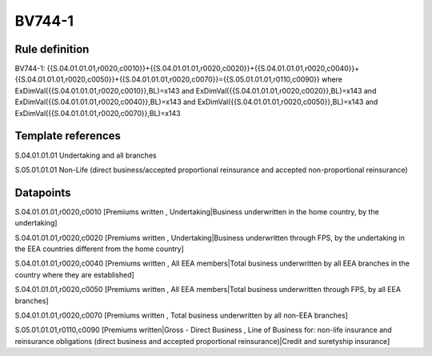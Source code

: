=======
BV744-1
=======

Rule definition
---------------

BV744-1: {{S.04.01.01.01,r0020,c0010}}+{{S.04.01.01.01,r0020,c0020}}+{{S.04.01.01.01,r0020,c0040}}+{{S.04.01.01.01,r0020,c0050}}+{{S.04.01.01.01,r0020,c0070}}={{S.05.01.01.01,r0110,c0090}} where ExDimVal({{S.04.01.01.01,r0020,c0010}},BL)=x143 and ExDimVal({{S.04.01.01.01,r0020,c0020}},BL)=x143 and ExDimVal({{S.04.01.01.01,r0020,c0040}},BL)=x143 and ExDimVal({{S.04.01.01.01,r0020,c0050}},BL)=x143 and ExDimVal({{S.04.01.01.01,r0020,c0070}},BL)=x143


Template references
-------------------

S.04.01.01.01 Undertaking and all branches

S.05.01.01.01 Non-Life (direct business/accepted proportional reinsurance and accepted non-proportional reinsurance)


Datapoints
----------

S.04.01.01.01,r0020,c0010 [Premiums written , Undertaking|Business underwritten in the home country, by the undertaking]

S.04.01.01.01,r0020,c0020 [Premiums written , Undertaking|Business underwritten through FPS, by the undertaking in the EEA countries different from the home country]

S.04.01.01.01,r0020,c0040 [Premiums written , All EEA members|Total business underwritten by all EEA branches in the country where they are established]

S.04.01.01.01,r0020,c0050 [Premiums written , All EEA members|Total business underwritten through FPS, by all EEA branches]

S.04.01.01.01,r0020,c0070 [Premiums written , Total business underwritten by all non-EEA branches]

S.05.01.01.01,r0110,c0090 [Premiums written|Gross - Direct Business , Line of Business for: non-life insurance and reinsurance obligations (direct business and accepted proportional reinsurance)|Credit and suretyship insurance]



